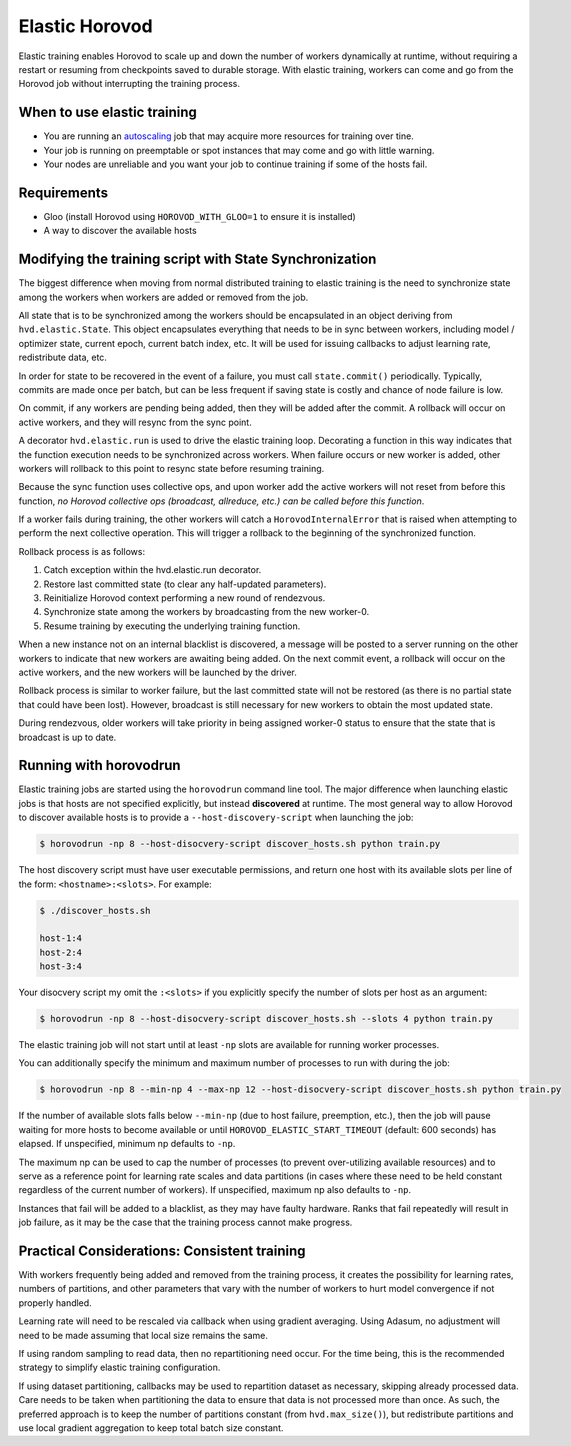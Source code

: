 .. inclusion-marker-start-do-not-remove

Elastic Horovod
===============


Elastic training enables Horovod to scale up and down the number of workers dynamically at runtime, without
requiring a restart or resuming from checkpoints saved to durable storage. With elastic training, workers can come
and go from the Horovod job without interrupting the training process.


When to use elastic training
~~~~~~~~~~~~~~~~~~~~~~~~~~~~

- You are running an `autoscaling <https://en.wikipedia.org/wiki/Autoscaling>`__ job that may acquire more resources for training over tine.
- Your job is running on preemptable or spot instances that may come and go with little warning.
- Your nodes are unreliable and you want your job to continue training if some of the hosts fail.


Requirements
~~~~~~~~~~~~

- Gloo (install Horovod using ``HOROVOD_WITH_GLOO=1`` to ensure it is installed)
- A way to discover the available hosts


Modifying the training script with State Synchronization
~~~~~~~~~~~~~~~~~~~~~~~~~~~~~~~~~~~~~~~~~~~~~~~~~~~~~~~~

The biggest difference when moving from normal distributed training to elastic training is the need to synchronize
state among the workers when workers are added or removed from the job.

All state that is to be synchronized among the workers should be encapsulated in an object deriving from
``hvd.elastic.State``. This object encapsulates everything that needs to be in sync between workers, including
model / optimizer state, current epoch, current batch index, etc.  It will be used for issuing callbacks to adjust
learning rate, redistribute data, etc.

In order for state to be recovered in the event of a failure, you must call ``state.commit()`` periodically.
Typically, commits are made once per batch, but can be less frequent if saving state is costly and chance of node
failure is low.

On commit, if any workers are pending being added, then they will be added after the commit. A rollback will occur on
active workers, and they will resync from the sync point.

A decorator ``hvd.elastic.run`` is used to drive the elastic training loop.  Decorating a function in this way
indicates that the function execution needs to be synchronized across workers.  When failure occurs or new worker is
added, other workers will rollback to this point to resync state before resuming training.

Because the sync function uses collective ops, and upon worker add the active workers will not reset from before this
function, *no Horovod collective ops (broadcast, allreduce, etc.) can be called before this function*.

If a worker fails during training, the other workers will catch a ``HorovodInternalError`` that is raised when
attempting to perform the next collective operation.  This will trigger a rollback to the beginning of the
synchronized function.

Rollback process is as follows:

1. Catch exception within the hvd.elastic.run decorator.
2. Restore last committed state (to clear any half-updated parameters).
3. Reinitialize Horovod context performing a new round of rendezvous.
4. Synchronize state among the workers by broadcasting from the new worker-0.
5. Resume training by executing the underlying training function.

When a new instance not on an internal blacklist is discovered, a message will be posted to a server running on the
other workers to indicate that new workers are awaiting being added.  On the next commit event, a rollback will occur
on the active workers, and the new workers will be launched by the driver.

Rollback process is similar to worker failure, but the last committed state will not be restored (as there is no
partial state that could have been lost).  However, broadcast is still necessary for new workers to obtain the most
updated state.

During rendezvous, older workers will take priority in being assigned worker-0 status to ensure that the state that
is broadcast is up to date.


Running with horovodrun
~~~~~~~~~~~~~~~~~~~~~~~

Elastic training jobs are started using the ``horovodrun`` command line tool. The major difference when launching
elastic jobs is that hosts are not specified explicitly, but instead **discovered** at runtime.  The most general way
to allow Horovod to discover available hosts is to provide a ``--host-discovery-script`` when launching the job:

.. code-block:: bash

    $ horovodrun -np 8 --host-disocvery-script discover_hosts.sh python train.py

The host discovery script must have user executable permissions, and return one host with its available slots per line
of the form: ``<hostname>:<slots>``.  For example:

.. code-block:: bash

    $ ./discover_hosts.sh

    host-1:4
    host-2:4
    host-3:4

Your disocvery script my omit the ``:<slots>`` if you explicitly specify the number of slots per host as an argument:

.. code-block:: bash

    $ horovodrun -np 8 --host-disocvery-script discover_hosts.sh --slots 4 python train.py

The elastic training job will not start until at least ``-np`` slots are available for running worker processes.

You can additionally specify the minimum and maximum number of processes to run with during the job:

.. code-block:: bash

    $ horovodrun -np 8 --min-np 4 --max-np 12 --host-disocvery-script discover_hosts.sh python train.py

If the number of available slots falls below ``--min-np`` (due to host failure, preemption, etc.), then the job will
pause waiting for more hosts to become available or until ``HOROVOD_ELASTIC_START_TIMEOUT`` (default: 600 seconds) has
elapsed.  If unspecified, minimum np defaults to ``-np``.

The maximum np can be used to cap the number of processes (to prevent over-utilizing available resources) and to serve
as a reference point for learning rate scales and data partitions (in cases where these need to be held constant
regardless of the current number of workers).  If unspecified, maximum np also defaults to ``-np``.

Instances that fail will be added to a blacklist, as they may have faulty hardware.  Ranks that fail repeatedly
will result in job failure, as it may be the case that the training process cannot make progress.


Practical Considerations: Consistent training
~~~~~~~~~~~~~~~~~~~~~~~~~~~~~~~~~~~~~~~~~~~~~

With workers frequently being added and removed from the training process, it creates the possibility for learning
rates, numbers of partitions, and other parameters that vary with the number of workers to hurt model convergence if
not properly handled.

Learning rate will need to be rescaled via callback when using gradient averaging.  Using Adasum, no adjustment will
need to be made assuming that local size remains the same.

If using random sampling to read data, then no repartitioning need occur. For the time being, this is the recommended
strategy to simplify elastic training configuration.

If using dataset partitioning, callbacks may be used to repartition dataset as necessary, skipping already processed
data. Care needs to be taken when partitioning the data to ensure that data is not processed more than once. As such,
the preferred approach is to keep the number of partitions constant (from ``hvd.max_size()``), but redistribute
partitions and use local gradient aggregation to keep total batch size constant.

.. inclusion-marker-end-do-not-remove
